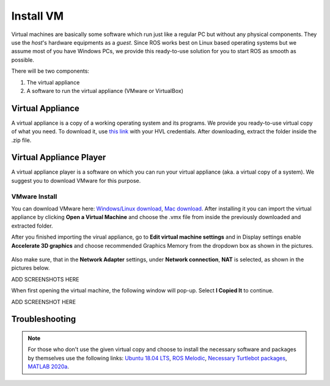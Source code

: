 .. _Install-VM:

****************************
Install VM
****************************
Virtual machines are basically some software which run just like a regular PC but without any physical components. They use the *host*'s hardware equipments as a *guest*. Since ROS works best on Linux based operating systems but we assume most of you have Windows PCs, we provide this ready-to-use solution for you to start ROS as smooth as possible.

There will be two components: 

#. The virtual appliance
#. A software to run the virtual appliance (VMware or VirtualBox)

Virtual Appliance
===================================
A virtual appliance is a copy of a working operating system and its programs. We provide you ready-to-use virtual copy of what you need. To download it, use `this link <https://hvl365.sharepoint.com/:u:/s/RobotikkUndervisningHVL/Ed3rtAqeA3lAhUOkc4qREMkB4Awbm7UKbAtPxNdOaqBgpw?e=G4G2Vk>`_ with your HVL credentials. After downloading, extract the folder inside the .zip file.  

Virtual Appliance Player
===========================

A virtual appliance player is a software on which you can run your virtual appliance (aka. a virtual copy of a system). We suggest you to download VMware for this purpose.


VMware Install
------------------

You can download VMware here: `Windows/Linux download <https://www.vmware.com/products/workstation-player/workstation-player-evaluation.html>`_, `Mac download <https://www.vmware.com/products/fusion/fusion-evaluation.html>`_. After installing it you can import the virtual appliance by clicking **Open a Virtual Machine** and choose the .vmx file from inside the previously downloaded and extracted folder.

After you finished importing the virual appliance, go to **Edit virtual machine settings** and in Display settings enable **Accelerate 3D graphics** and choose recommended Graphics Memory from the dropdown box as shown in the pictures.

  .. figure:: ../../_static/images/ros/VM-settings.png
          :align: center

  .. figure:: ../../_static/images/ros/VM-settings2.png
          :align: center
          
Also make sure, that in the **Network Adapter** settings, under **Network connection**, **NAT** is selected, as shown in the pictures below.

ADD SCREENSHOTS HERE

When first opening the virtual machine, the following window will pop-up. Select **I Copied It** to continue.

ADD SCREENSHOT HERE

Troubleshooting
===========================

.. note::
  For those who don't use the given virtual copy and choose to install the necessary software and packages by themselves use the following links: `Ubuntu 18.04 LTS <https://releases.ubuntu.com/18.04/>`_, `ROS Melodic <http://wiki.ros.org/melodic/Installation/Ubuntu>`_, `Necessary Turtlebot packages <https://emanual.robotis.com/docs/en/platform/turtlebot3/quick-start/>`_, `MATLAB 2020a <https://se.mathworks.com/products/new_products/release2020a.html>`_.
